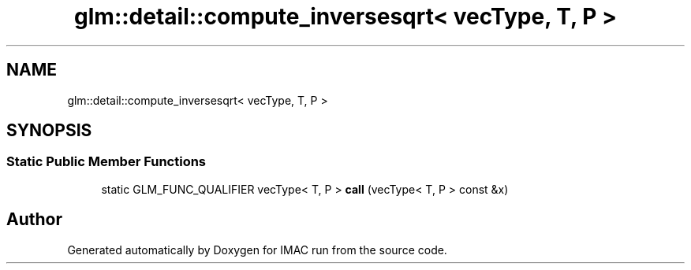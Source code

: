 .TH "glm::detail::compute_inversesqrt< vecType, T, P >" 3 "Tue Dec 18 2018" "IMAC run" \" -*- nroff -*-
.ad l
.nh
.SH NAME
glm::detail::compute_inversesqrt< vecType, T, P >
.SH SYNOPSIS
.br
.PP
.SS "Static Public Member Functions"

.in +1c
.ti -1c
.RI "static GLM_FUNC_QUALIFIER vecType< T, P > \fBcall\fP (vecType< T, P > const &x)"
.br
.in -1c

.SH "Author"
.PP 
Generated automatically by Doxygen for IMAC run from the source code\&.
